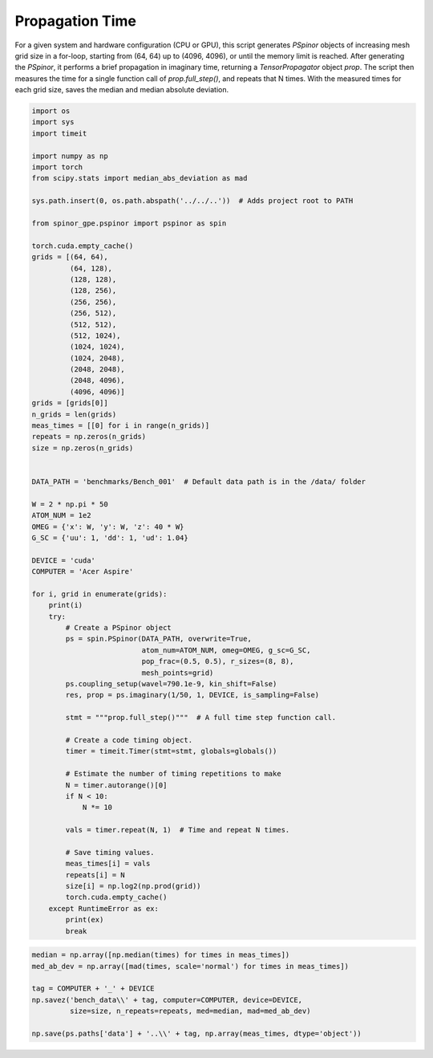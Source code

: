 
.. DO NOT EDIT.
.. THIS FILE WAS AUTOMATICALLY GENERATED BY SPHINX-GALLERY.
.. TO MAKE CHANGES, EDIT THE SOURCE PYTHON FILE:
.. "source\benchmarks\benchmark_prop.py"
.. LINE NUMBERS ARE GIVEN BELOW.

.. only:: html

    .. note::
        :class: sphx-glr-download-link-note

        Click :ref:`here <sphx_glr_download_source_benchmarks_benchmark_prop.py>`
        to download the full example code

.. rst-class:: sphx-glr-example-title

.. _sphx_glr_source_benchmarks_benchmark_prop.py:


Propagation Time
================

For a given system and hardware configuration (CPU or GPU), this script
generates `PSpinor` objects of increasing mesh grid size in a for-loop,
starting from (64, 64) up to (4096, 4096), or until the memory limit is
reached. After generating the `PSpinor`, it performs a brief propagation
in imaginary time, returning a `TensorPropagator` object `prop`. The script
then measures the time for a single function call of `prop.full_step()`, and
repeats that N times. With the measured times for each grid size, saves the
median and median absolute deviation.

.. GENERATED FROM PYTHON SOURCE LINES 15-90

.. code-block:: default

    import os
    import sys
    import timeit

    import numpy as np
    import torch
    from scipy.stats import median_abs_deviation as mad

    sys.path.insert(0, os.path.abspath('../../..'))  # Adds project root to PATH

    from spinor_gpe.pspinor import pspinor as spin

    torch.cuda.empty_cache()
    grids = [(64, 64),
             (64, 128),
             (128, 128),
             (128, 256),
             (256, 256),
             (256, 512),
             (512, 512),
             (512, 1024),
             (1024, 1024),
             (1024, 2048),
             (2048, 2048),
             (2048, 4096),
             (4096, 4096)]
    grids = [grids[0]]
    n_grids = len(grids)
    meas_times = [[0] for i in range(n_grids)]
    repeats = np.zeros(n_grids)
    size = np.zeros(n_grids)


    DATA_PATH = 'benchmarks/Bench_001'  # Default data path is in the /data/ folder

    W = 2 * np.pi * 50
    ATOM_NUM = 1e2
    OMEG = {'x': W, 'y': W, 'z': 40 * W}
    G_SC = {'uu': 1, 'dd': 1, 'ud': 1.04}

    DEVICE = 'cuda'
    COMPUTER = 'Acer Aspire'

    for i, grid in enumerate(grids):
        print(i)
        try:
            # Create a PSpinor object
            ps = spin.PSpinor(DATA_PATH, overwrite=True,
                              atom_num=ATOM_NUM, omeg=OMEG, g_sc=G_SC,
                              pop_frac=(0.5, 0.5), r_sizes=(8, 8),
                              mesh_points=grid)
            ps.coupling_setup(wavel=790.1e-9, kin_shift=False)
            res, prop = ps.imaginary(1/50, 1, DEVICE, is_sampling=False)

            stmt = """prop.full_step()"""  # A full time step function call.

            # Create a code timing object.
            timer = timeit.Timer(stmt=stmt, globals=globals())

            # Estimate the number of timing repetitions to make
            N = timer.autorange()[0]
            if N < 10:
                N *= 10

            vals = timer.repeat(N, 1)  # Time and repeat N times.

            # Save timing values.
            meas_times[i] = vals
            repeats[i] = N
            size[i] = np.log2(np.prod(grid))
            torch.cuda.empty_cache()
        except RuntimeError as ex:
            print(ex)
            break


.. GENERATED FROM PYTHON SOURCE LINES 91-100

.. code-block:: default


    median = np.array([np.median(times) for times in meas_times])
    med_ab_dev = np.array([mad(times, scale='normal') for times in meas_times])

    tag = COMPUTER + '_' + DEVICE
    np.savez('bench_data\\' + tag, computer=COMPUTER, device=DEVICE,
             size=size, n_repeats=repeats, med=median, mad=med_ab_dev)

    np.save(ps.paths['data'] + '..\\' + tag, np.array(meas_times, dtype='object'))


.. rst-class:: sphx-glr-timing

   **Total running time of the script:** ( 0 minutes  0.000 seconds)


.. _sphx_glr_download_source_benchmarks_benchmark_prop.py:


.. only :: html

 .. container:: sphx-glr-footer
    :class: sphx-glr-footer-example



  .. container:: sphx-glr-download sphx-glr-download-python

     :download:`Download Python source code: benchmark_prop.py <benchmark_prop.py>`



  .. container:: sphx-glr-download sphx-glr-download-jupyter

     :download:`Download Jupyter notebook: benchmark_prop.ipynb <benchmark_prop.ipynb>`


.. only:: html

 .. rst-class:: sphx-glr-signature

    `Gallery generated by Sphinx-Gallery <https://sphinx-gallery.github.io>`_

